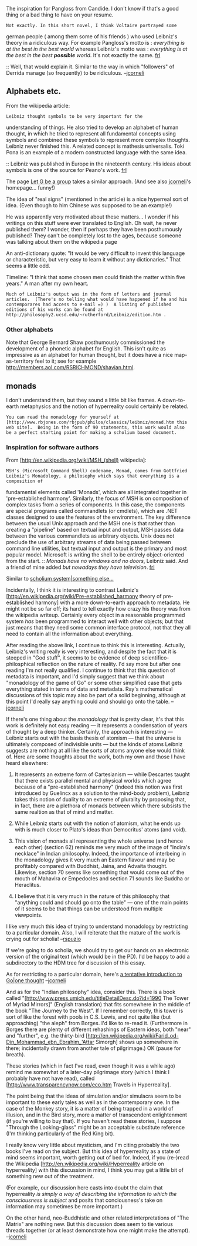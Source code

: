 #+STARTUP: showeverything logdone
#+options: num:nil

The inspiration for Pangloss from Candide.  I don't know if that's
a good thing or a bad thing to have on your resume.

: Not exactly. In this short novel, I think Voltaire portrayed some
german people ( among them some of his friends ) who used Leibniz's
theory in a ridiculous way. For example Pangloss's motto is :
/everything is at the best in the best world/ whereas Leibniz's
motto was : /everything is at the best in the best *possible*
world/. It's not exactly the same. [[file:frl.org][frl]]

:: Well, that would explain it.  Similar to the way in which
"followers" of Derrida manage (so frequently) to be ridiculous. --[[file:jcorneli.org][jcorneli]]

** Alphabets etc.

From the wikipedia article:
: Leibniz thought symbols to be very important for the
understanding of things. He also tried to develop an alphabet of
human thought, in which he tried to represent all fundamental
concepts using symbols and combined these symbols to represent
more complex thoughts. Leibniz never finished this. A related
concept is mathesis universalis. Toki Pona is an example of a
modern constructed language with the same idea.

:: Leibniz was published in Europe in the nineteenth century. His ideas about symbols is one of the source for Peano's work. [[file:frl.org][frl]]

The page [[file:Let G be a group.org][Let G be a group]] takes a similar approach.
(And see also [[file:jcorneli.org][jcorneli]]'s homepage... funny!)

The idea of "real signs" (mentioned in the article) is a nice
hyperreal sort of idea. (Even though to him Chinese was supposed
to be an example!)  

He was apparently very motivated about these matters... I wonder
if his writings on this stuff were ever translated to English.  Oh
wait, he never published them?  I wonder, then if perhaps they
have been posthumously published?  They can't be completely
lost to the ages, because someone was talking about them
on the wikipedia page

An anti-dictionary quote: "It would be very difficult to invent
this language or characteristic, but very easy to learn it without
any dictionaries."  That seems a little odd.

Timeline: "I think that some chosen men could finish the matter
within five years."  A man after my own heart.

: Much of Leibniz's output was in the form of letters and journal articles.  (There's no telling what would have happened if he and his contemporares had access to e-mail =) )  A listing of published editions of his works can be found at http://philosophy2.ucsd.edu/~rutherford/Leibniz/edition.htm .

***  Other alphabets

Note that George Bernard Shaw posthumously commissioned the development
of a phonetic alphabet for English.  This isn't quite as impressive
as an alphabet for human thought, but it does have a nice map-as-territory
feel to it; see for example http://members.aol.com/RSRICHMOND/shavian.html.

**  monads

I don't understand them, but they sound a little bit like frames.
A down-to-earth metaphysics and the notion of hyperreality could
certainly be related.

: You can read the monadology for yourself at [http://www.rbjones.com/rbjpub/philos/classics/leibniz/monad.htm this web site].  Being in the form of 90 statements, this work would also be a perfect starting point for making a scholium based document.  

*** Inspiration for software authors
From [http://en.wikipedia.org/wiki/MSH_(shell) wikipedia]:
: MSH's (Microsoft Command Shell) codename, Monad, comes from Gottfried Leibniz's Monadology, a philosophy which says that everything is a composition of
fundamental elements called 'Monads', which are all integrated together in 'pre-established harmony'. Similarly, the focus of MSH is on
composition of complex tasks from a series of components. In this case, the components are special programs called commandlets (or
cmdlets), which are .NET classes designed to use the features of the environment. The key difference between the usual Unix approach and
the MSH one is that rather than creating a "pipeline" based on textual input and output, MSH passes data between the various commandlets
as arbitrary objects. Unix does not preclude the use of arbitrary streams of data being passed between command line utilities, but
textual input and output is the primary and most popular model. Microsoft is writing the shell to be entirely object-oriented from the
start.
:: /Monads have no windows and no doors/, Leibniz said. And a friend of mine added /but nowadays they have television/. [[file:frl.org][frl]]

Similar to [[file:scholium system|something else....org][scholium system|something else...]]

Incidentally, I think it is interesting to contrast Leibniz's
[http://en.wikipedia.org/wiki/Pre-established_harmony theory of pre-established harmony] 
with a more down-to-earth approach to metadata.  He might not be so
far off; its hard to tell exactly how crazy his theory was from the
wikipedia writeup.  Certainly every object in a reasonable programmed
system /has/ been programmed to interact well with other objects;
but that just means that they need some common interface protocol, not
that they all need to contain all the information about everything.

After reading the above link, I continue to think this is interesting.
Actually, Leibniz's writing really is very interesting, and despite the
fact that it is steeped in "God stuff", it seems to be evidence of deep
scientifico-philosphical reflection on the nature of reality.  I'd say
more but after one reading I'm not really qualified.  I continue to think
that this question of metadata is important, and I'd simply suggest that
we think about "monadology of the game of Go" or some other simplified case
that gets everything stated in terms of data and metadata.  Ray's mathematical
discussions of this topic may also be part of a solid beginning, although
at this point I'd really say anything could and should go onto the table.  --[[file:jcorneli.org][jcorneli]]

If there's one thing about the /monadology/ that is pretty clear,
it's that this work is definitely not easy reading --- it represents a
condensation of years of thought by a deep thinker.  Certainly, the
approach is interesting --- Leibniz starts out with the basis thesis
of atomism --- that the universe is ultimately composed of indivisible
units --- but the kinds of atoms Leibniz suggests are nothing at all
like the sorts of atoms anyone else would think of.  Here are some
thoughts about the work, both my own and those I have heard elsewhere:

 1. It represents an extreme form of Cartesianism --- while Descartes taught that there exists parallel mental and physical worlds which agree because of a "pre-established harmony" (indeed this notion was first introduced by Guelincx as a solution to the mind-body problem), Leibniz takes this notion of duality to an extreme of plurality by proposing that, in fact, there are a plethora of monads between which there subsists the same realtion as that of mind and matter.

 1. While Leibniz starts out with the notion of atomism, what he ends up with is much closer to Plato's ideas than Democritus' atoms (and void).

 1. This vision of monads all representing the whole universe (and hence each other) (section 62) reminds me very much of the image of "Indira's necklace" in Indian philosophy.  Indeed, the importance of interbeing in the monadology gives it very much an Eastern flavour and may be profitably compared with Buddhist, Jaina, and Advaita thought.  Likewise, section 70 seems like something that would come out of the mouth of Mahavira or Empedocles and section 71 sounds like Buddha or Heraclitus. 

 1. I believe that it is very much in the nature of this philosophy that "anything could and should go onto the table" --- one of the main points of it seems to be that things can be understood from multiple viewpoints.

I like very much this idea of trying to understand monadology by
restricting to a particular domain.  Also, I will reiterate that the
mature of the work is crying out for scholia! --[[file:rspuzio.org][rspuzio]]

If we're going to do scholia, we should try to get our hands on an
electronic version of the original text (which would be in the PD).
I'd be happy to add a subdirectory to the HDM tree for discussion of
this essay.

As for restricting to a particular domain, here's [[file:a tentative introduction to Go|one thought.org][a tentative introduction to Go|one thought]] --[[file:jcorneli.org][jcorneli]]

And as for the "Indian philosophy" idea, consider this.  There is a
book called "[http://www.press.umich.edu/titleDetailDesc.do?id=1990 The Tower of Myriad Mirrors]" (English translation) that
fits somewhere in the middle of the book "The Journey to the West".
If I remember correctly, this tower is sort of like the forest with
pools in C.S. Lewis, and not quite like (but approaching) "the aleph"
from Borges.  I'd like to re-read it.  (Furthermore in Borges there
are plenty of different rehashings of Eastern ideas, both "near" and
"further", e.g. the thirty-bird
[http://en.wikipedia.org/wiki/Farid_od-Din_Mohammad_ebn_Ebrahim_'Attar Simorgh]
shows up somewhere in there; incidentally drawn from another tale of pilgrimage.)
OK (pause for breath).  

These stories (which in fact I've read, even though
it was a while ago) remind me somewhat of a later-day pilgrimage story 
(which I think I probably have not have read), called
[http://www.transparencynow.com/eco.htm Travels in Hyperreality].  

The point being that the ideas of simulation and/or simulacra seem to
be important to these early tales as well as in the contemporary one.
In the case of the Monkey story, it is a matter of being trapped in a
world of illusion, and in the Bird story, more a matter of
transcendent enlightenment (if you're willing to buy that).  If you
haven't read these stories, I suppose "Through the Looking-glass"
might be an acceptable substitute reference (I'm thinking particularly
of the Red King bit).

I really know very little about mysticism, and I'm citing probably the
two books I've read on the subject.  But this idea of hyperreality as
a state of mind seems important, worth getting out of bed for.
Indeed, if you (re-)read the Wikipedia [http://en.wikipedia.org/wiki/Hyperreality article on hyperreality] with
this discussion in mind, I think you may get a little bit of something new out of the treatment.

(For example, our discussion here casts into doubt the claim that
hyperreality /is simply a way of describing the information to which
the consciousness is subject/ and posits that conciousness's take on
information may sometimes be more important.)

On the other hand, neo-Buddhistic and other related interpretations of
"The Matrix" are nothing new.  But this discussion does seem to tie
various threads together (or at least demonstrate how one might
make the attempt). --[[file:jcorneli.org][jcorneli]]

